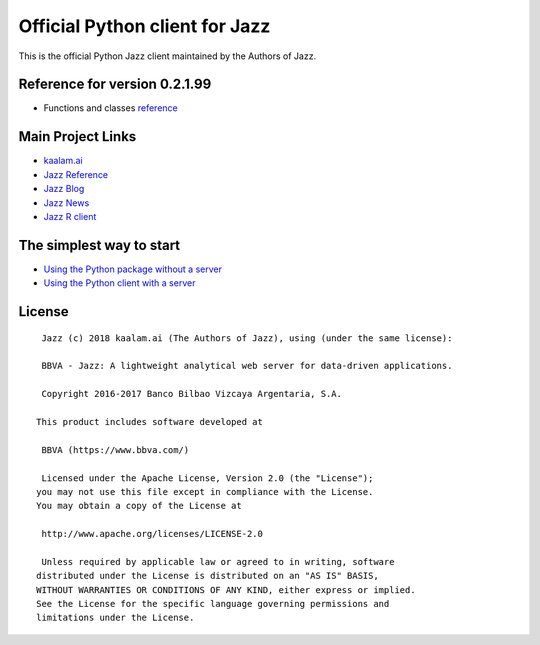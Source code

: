 Official Python client for Jazz
===============================

This is the official Python Jazz client maintained by the Authors of
Jazz.

Reference for version 0.2.1.99
------------------------------

-  Functions and classes `reference <reference.html>`__

Main Project Links
------------------

-  `kaalam.ai <http://kaalam.github.io/kaalam/>`__
-  `Jazz Reference <http://kaalam.github.io/jazz_reference/>`__
-  `Jazz Blog <http://kaalam.github.io/blog/>`__
-  `Jazz News <http://kaalam.github.io/news/>`__
-  `Jazz R client <http://kaalam.github.io/rjazz/>`__

The simplest way to start
-------------------------

-  `Using the Python package without a
   server <http://kaalam.github.io/jazz_reference/pyjazz_walkthough_client_only.html>`__
-  `Using the Python client with a
   server <http://kaalam.github.io/jazz_reference/pyjazz_walkthough_with_server.html>`__

License
-------

::

     Jazz (c) 2018 kaalam.ai (The Authors of Jazz), using (under the same license):

     BBVA - Jazz: A lightweight analytical web server for data-driven applications.

     Copyright 2016-2017 Banco Bilbao Vizcaya Argentaria, S.A.

    This product includes software developed at

     BBVA (https://www.bbva.com/)

     Licensed under the Apache License, Version 2.0 (the "License");
    you may not use this file except in compliance with the License.
    You may obtain a copy of the License at

     http://www.apache.org/licenses/LICENSE-2.0

     Unless required by applicable law or agreed to in writing, software
    distributed under the License is distributed on an "AS IS" BASIS,
    WITHOUT WARRANTIES OR CONDITIONS OF ANY KIND, either express or implied.
    See the License for the specific language governing permissions and
    limitations under the License.
